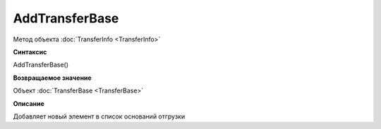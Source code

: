 ﻿AddTransferBase
===============

Метод объекта :doc:`TransferInfo <TransferInfo>`


**Синтаксис**

AddTransferBase()


**Возвращаемое значение**

Объект :doc:`TransferBase <TransferBase>`


**Описание**

Добавляет новый элемент в список оснований отгрузки
